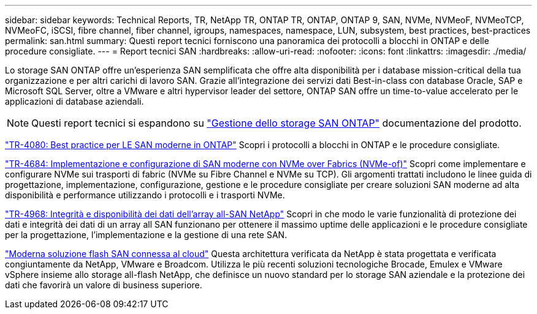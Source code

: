 ---
sidebar: sidebar 
keywords: Technical Reports, TR, NetApp TR, ONTAP TR, ONTAP, ONTAP 9, SAN, NVMe, NVMeoF, NVMeoTCP, NVMeoFC, iSCSI, fibre channel, fiber channel, igroups, namespaces, namespace, LUN, subsystem, best practices, best-practices 
permalink: san.html 
summary: Questi report tecnici forniscono una panoramica dei protocolli a blocchi in ONTAP e delle procedure consigliate. 
---
= Report tecnici SAN
:hardbreaks:
:allow-uri-read: 
:nofooter: 
:icons: font
:linkattrs: 
:imagesdir: ./media/


[role="lead"]
Lo storage SAN ONTAP offre un'esperienza SAN semplificata che offre alta disponibilità per i database mission-critical della tua organizzazione e per altri carichi di lavoro SAN. Grazie all'integrazione dei servizi dati Best-in-class con database Oracle, SAP e Microsoft SQL Server, oltre a VMware e altri hypervisor leader del settore, ONTAP SAN offre un time-to-value accelerato per le applicazioni di database aziendali.

[NOTE]
====
Questi report tecnici si espandono su link:https://docs.netapp.com/us-en/ontap/san-management/index.html["Gestione dello storage SAN ONTAP"] documentazione del prodotto.

====
link:https://www.netapp.com/pdf.html?item=/media/10680-tr4080.pdf["TR-4080: Best practice per LE SAN moderne in ONTAP"^]
Scopri i protocolli a blocchi in ONTAP e le procedure consigliate.

link:https://www.netapp.com/pdf.html?item=/media/10681-tr4684.pdf["TR-4684: Implementazione e configurazione di SAN moderne con NVMe over Fabrics (NVMe-of)"^]
Scopri come implementare e configurare NVMe sui trasporti di fabric (NVMe su Fibre Channel e NVMe su TCP). Gli argomenti trattati includono le linee guida di progettazione, implementazione, configurazione, gestione e le procedure consigliate per creare soluzioni SAN moderne ad alta disponibilità e performance utilizzando i protocolli e i trasporti NVMe.

link:https://www.netapp.com/pdf.html?item=/media/85671-tr-4968.pdf["TR-4968: Integrità e disponibilità dei dati dell'array all-SAN NetApp"^]
Scopri in che modo le varie funzionalità di protezione dei dati e integrità dei dati di un array all SAN funzionano per ottenere il massimo uptime delle applicazioni e le procedure consigliate per la progettazione, l'implementazione e la gestione di una rete SAN.

link:https://www.netapp.com/pdf.html?item=/media/9222-nva-1145-design.pdf["Moderna soluzione flash SAN connessa al cloud"^]
Questa architettura verificata da NetApp è stata progettata e verificata congiuntamente da NetApp, VMware e Broadcom. Utilizza le più recenti soluzioni tecnologiche Brocade, Emulex e VMware vSphere insieme allo storage all-flash NetApp, che definisce un nuovo standard per lo storage SAN aziendale e la protezione dei dati che favorirà un valore di business superiore.
